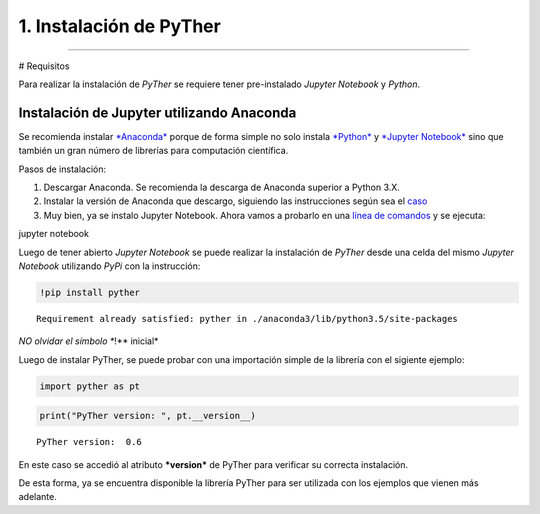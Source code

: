 1. Instalación de PyTher
**************************
**************************

# Requisitos

Para realizar la instalación de *PyTher* se requiere tener pre-instalado
*Jupyter Notebook* y *Python*.

Instalación de Jupyter utilizando Anaconda
==========================================

Se recomienda instalar
`*Anaconda* <https://www.continuum.io/downloads>`__ porque de forma
simple no solo instala `*Python* <https://www.python.org/>`__ y
`*Jupyter Notebook* <http://jupyter.org/>`__ sino que también un gran
número de librerías para computación científica.

Pasos de instalación:

1. Descargar Anaconda. Se recomienda la descarga de Anaconda superior a
   Python 3.X.

2. Instalar la versión de Anaconda que descargo, siguiendo las
   instrucciones según sea el
   `caso <https://www.continuum.io/downloads#windows>`__

3. Muy bien, ya se instalo Jupyter Notebook. Ahora vamos a probarlo en
   una `línea de
   comandos <https://es.wikipedia.org/wiki/S%C3%ADmbolo_del_sistema>`__
   y se ejecuta:

jupyter notebook

Luego de tener abierto *Jupyter Notebook* se puede realizar la
instalación de *PyTher* desde una celda del mismo *Jupyter Notebook*
utilizando *PyPi* con la instrucción:

.. code:: python

    !pip install pyther


.. parsed-literal::

    Requirement already satisfied: pyther in ./anaconda3/lib/python3.5/site-packages


*NO olvidar el símbolo **!** inicial*

Luego de instalar PyTher, se puede probar con una importación simple de
la librería con el sigiente ejemplo:

.. code:: python

    import pyther as pt

.. code:: python

    print("PyTher version: ", pt.__version__)


.. parsed-literal::

    PyTher version:  0.6


En este caso se accedió al atributo ***version*** de PyTher para
verificar su correcta instalación.

De esta forma, ya se encuentra disponible la librería PyTher para ser
utilizada con los ejemplos que vienen más adelante.
